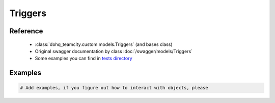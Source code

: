 ############
Triggers
############

Reference
========

  + :class:`dohq_teamcity.custom.models.Triggers` (and bases class)
  + Original swagger documentation by class :doc:`/swagger/models/Triggers`
  + Some examples you can find in `tests directory <https://github.com/devopshq/teamcity/blob/develop/test>`_

Examples
========
.. code-block:: python::

    # Add examples, if you figure out how to interact with objects, please


